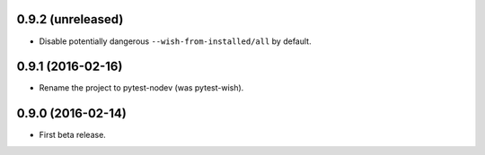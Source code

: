
0.9.2 (unreleased)
------------------

- Disable potentially dangerous ``--wish-from-installed/all`` by default.


0.9.1 (2016-02-16)
------------------

- Rename the project to pytest-nodev (was pytest-wish).


0.9.0 (2016-02-14)
------------------

- First beta release.
